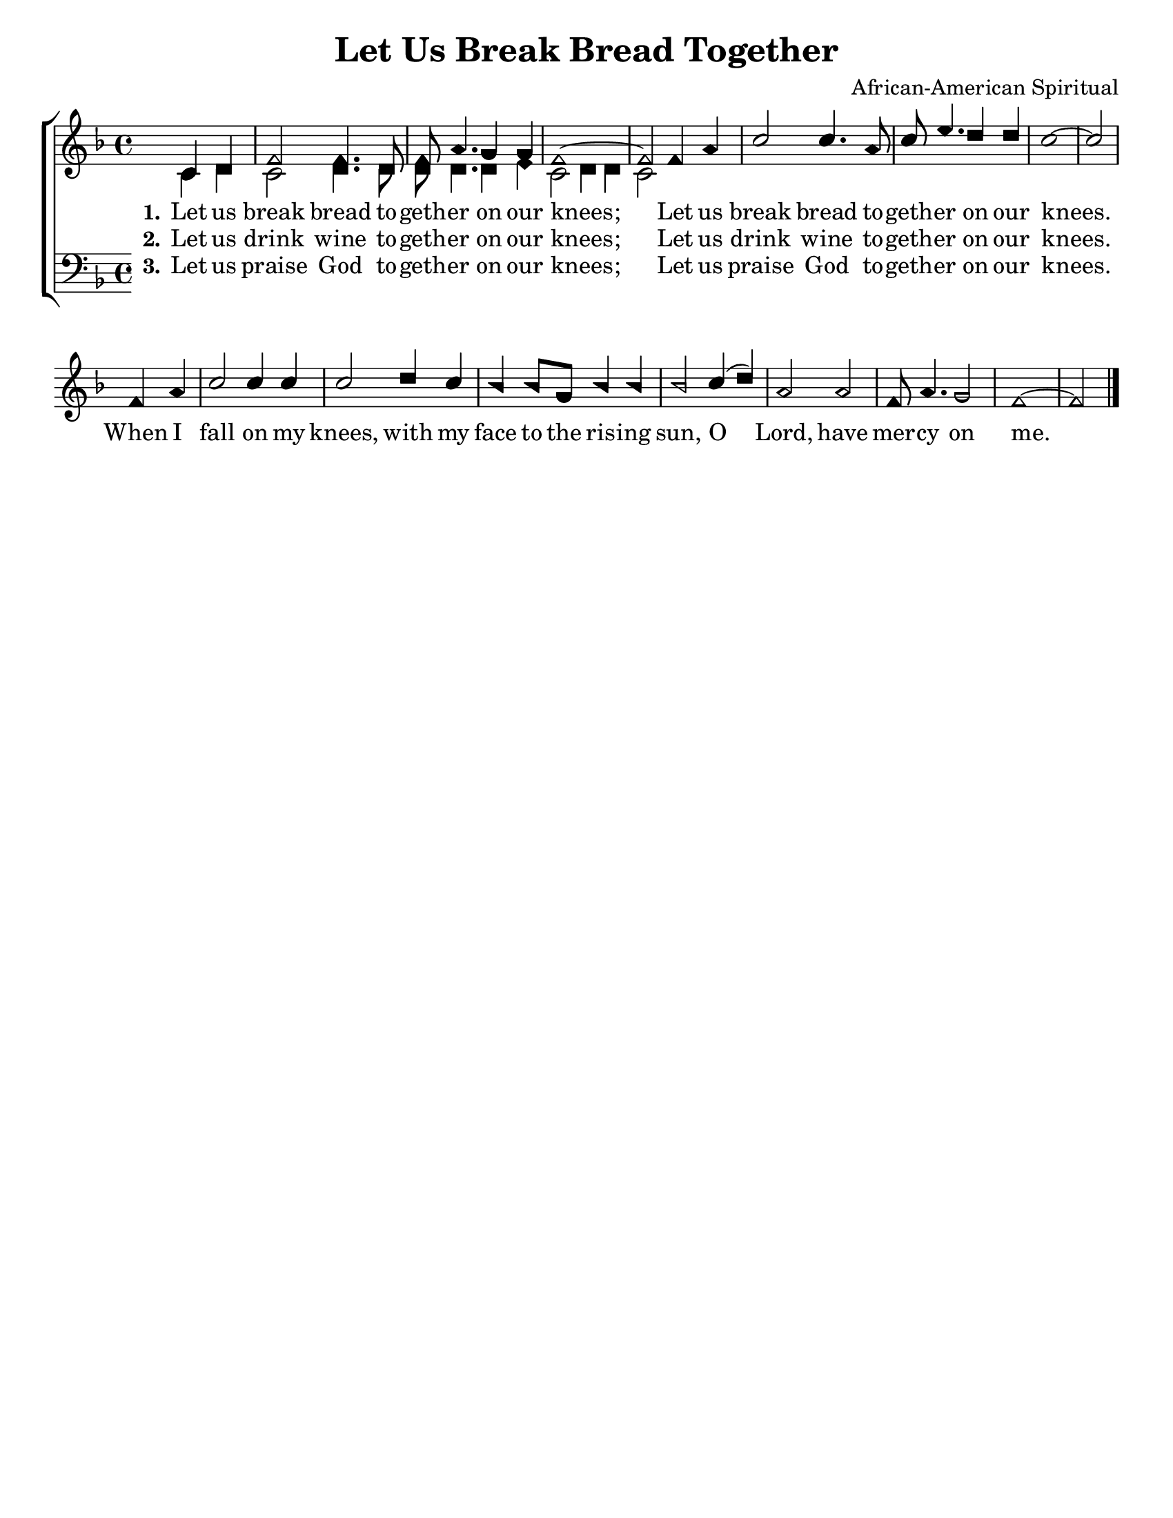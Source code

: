 \version "2.18.2"

\header {
 	title = "Let Us Break Bread Together"
 	composer = "African-American Spiritual"
 	poet = ""
	%meter = ""
	%copyright = \markup { "Copyright" \char ##x00A9 "1988 by Rob Ritter" }
	tagline = ""
}


\paper {
	#(set-paper-size "letter")
	indent = 0
  	%page-count = #1
	print-page-number = "false"
}


global = {
 	\key f \major
 	\time 4/4
	\aikenHeads
  	\huge
	\set Timing.beamExceptions = #'()
	\set Timing.baseMoment = #(ly:make-moment 1/4)
	\set Timing.beatStructure = #'(1 1 1 1)
  	\override Score.BarNumber.break-visibility = ##(#f #f #f)
 	\set Staff.midiMaximumVolume = #1.0
 	\partial 2
}


lead = {
	\set Staff.midiMinimumVolume = #3.0
}


soprano = \relative c'' {
 	\global
	c,4 d f2 f4. d8 f a4. g4 g f1~ f2
	f4 a c2 c4. a8 c e4. d4 d c1~ c2 \bar "|" \break
	f,4 a c2 c4 c c2 d4 c bes bes8 g bes4 bes bes2
	c4( d) a2 a f8 a4. g2 f1~ f2 \bar "|."

}


alto = \relative c' {
	\global
	c4 d c2 d4. d8 d d4. d4 e c2 d4 d c2
}


tenor = \relative c' {
	\global
	\clef "bass"
}


bass = \relative c {
	\global
	\clef "bass"
}


% Some useful characters: – — “ ” ‘ ’


verseOne = \lyricmode {
	\set stanza = "1."
	Let us break bread to -- geth -- er on our knees;
	Let us break bread to -- geth -- er on our knees.
	When I fall on my knees, with my face to the ris -- ing sun,
	O Lord, have mer -- cy on me.
}


extraText = \lyricmode {
	\unfold repeat 8 {\skip 1}
	
}


verseTwo = \lyricmode {
	\set stanza = "2."
	Let us drink wine to -- geth -- er on our knees;
	Let us drink wine to -- geth -- er on our knees.
}


verseThree = \lyricmode {
	\set stanza = "3."
	Let us praise God to -- geth -- er on our knees;
	Let us praise God to -- geth -- er on our knees.
}


verseFour = \lyricmode {
	\set stanza = "4."
}


\score{
	\new ChoirStaff <<
		\new Staff \with {midiInstrument = #"acoustic grand"} <<
			\new Voice = "soprano" {\voiceOne \soprano}
			\new Voice = "alto" {\voiceTwo \alto}
		>>
		
		\new Lyrics {
			\lyricsto "soprano" \verseOne
		}
		\new Lyrics {
			\lyricsto "soprano" \verseTwo
		}
		\new Lyrics {
			\lyricsto "soprano" \verseThree
		}
		\new Lyrics {
			\lyricsto "soprano" \verseFour
		}
		
		\new Staff  \with {midiInstrument = #"acoustic grand"}<<
			\new Voice = "tenor" {\voiceThree \tenor}
			\new Voice = "bass" {\voiceFour \bass}
		>>
		
	>>
	
	\layout{}
	\midi{
		\tempo 4 = 88
	}
}
